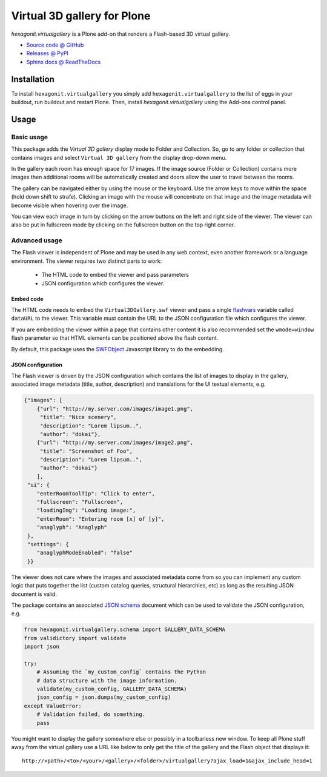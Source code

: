 ============================
Virtual 3D gallery for Plone
============================

`hexagonit.virtualgallery` is a Plone add-on that renders a Flash-based 3D virtual gallery.

* `Source code @ GitHub <http://github.com/hexagonit/hexagonit.virtualgallery>`_
* `Releases @ PyPI <http://pypi.python.org/pypi/hexagonit.virtualgallery>`_
* `Sphinx docs @ ReadTheDocs <http://readthedocs.org/docs/hexagonitvirtualgallery>`_

Installation
============

To install ``hexagonit.virtualgallery`` you simply add
``hexagonit.virtualgallery`` to the list of eggs in your buildout, run
buildout and restart Plone. Then, install `hexagonit.virtualgallery` using the
Add-ons control panel.

Usage
=====

Basic usage
-----------

This package adds the `Virtual 3D gallery` display mode to Folder and
Collection. So, go to any folder or collection that contains images and select
``Virtual 3D gallery`` from the display drop-down menu.

In the gallery each room has enough space for 17 images. If the image source
(Folder or Collection) contains more images then additional rooms will be
automatically created and doors allow the user to travel between the rooms.

The gallery can be navigated either by using the mouse or the keyboard. Use
the arrow keys to move within the space (hold down shift to strafe). Clicking
an image with the mouse will concentrate on that image and the image metadata
will become visible when hovering over the image.

You can view each image in turn by clicking on the arrow buttons on the left
and right side of the viewer. The viewer can also be put in fullscreen mode
by clicking on the fullscreen button on the top right corner.

.. image:: images/screenshot.png

Advanced usage
--------------

The Flash viewer is independent of Plone and may be used in any web context,
even another framework or a language environment. The viewer requires two
distinct parts to work:

    * The HTML code to embed the viewer and pass parameters
    * JSON configuration which configures the viewer.

Embed code
''''''''''

The HTML code needs to embed the ``Virtual3DGallery.swf`` viewer and pass a
single `flashvars <http://kb2.adobe.com/cps/164/tn_16417.html>`_ variable
called ``dataURL`` to the viewer. This variable must contain the URL to the
JSON configuration file which configures the viewer.

If you are embedding the viewer within a page that contains other content it
is also recommended set the ``wmode=window`` flash parameter so that HTML
elements can be positioned above the flash content.

By default, this package uses the `SWFObject
<http://code.google.com/p/swfobject/>`_ Javascript library to do the
embedding.

JSON configuration
''''''''''''''''''

The Flash viewer is driven by the JSON configuration which contains the list
of images to display in the gallery, associated image metadata (title, author,
description) and translations for the UI textual elements, e.g.

.. code-block:: javascript

    {"images": [
        {"url": "http://my.server.com/images/image1.png",
         "title": "Nice scenery",
         "description": "Lorem lipsum..",
         "author": "dokai"},
        {"url": "http://my.server.com/images/image2.png",
         "title": "Screenshot of Foo",
         "description": "Lorem lipsum..",
         "author": "dokai"}
        ],
     "ui": {
        "enterRoomToolTip": "Click to enter",
        "fullscreen": "Fullscreen",
        "loadingImg": "Loading image:",
        "enterRoom": "Entering room [x] of [y]",
        "anaglyph": "Anaglyph"
     },
     "settings": {
        "anaglyphModeEnabled": "false"
     }}

The viewer does not care where the images and associated metadata come from so
you can implement any custom logic that puts together the list (custom catalog
queries, structural hierarchies, etc) as long as the resulting JSON document
is valid.

The package contains an associated `JSON schema <http://tools.ietf.org/html
/draft-zyp-json-schema-03>`_ document which can be used to validate the JSON
configuration, e.g.

.. code-block:: python

    from hexagonit.virtualgallery.schema import GALLERY_DATA_SCHEMA
    from validictory import validate
    import json

    try:
        # Assuming the `my_custom_config` contains the Python
        # data structure with the image information.
        validate(my_custom_config, GALLERY_DATA_SCHEMA)
        json_config = json.dumps(my_custom_config)
    except ValueError:
        # Validation failed, do something.
        pass

You might want to display the gallery somewhere else or possibly in a
toolbarless new window. To keep all Plone stuff away from the virtual gallery
use a URL like below to only get the title of the gallery and the Flash object
that displays it::

    http://<path>/<to>/<your>/<gallery>/<folder>/virtualgallery?ajax_load=1&ajax_include_head=1
